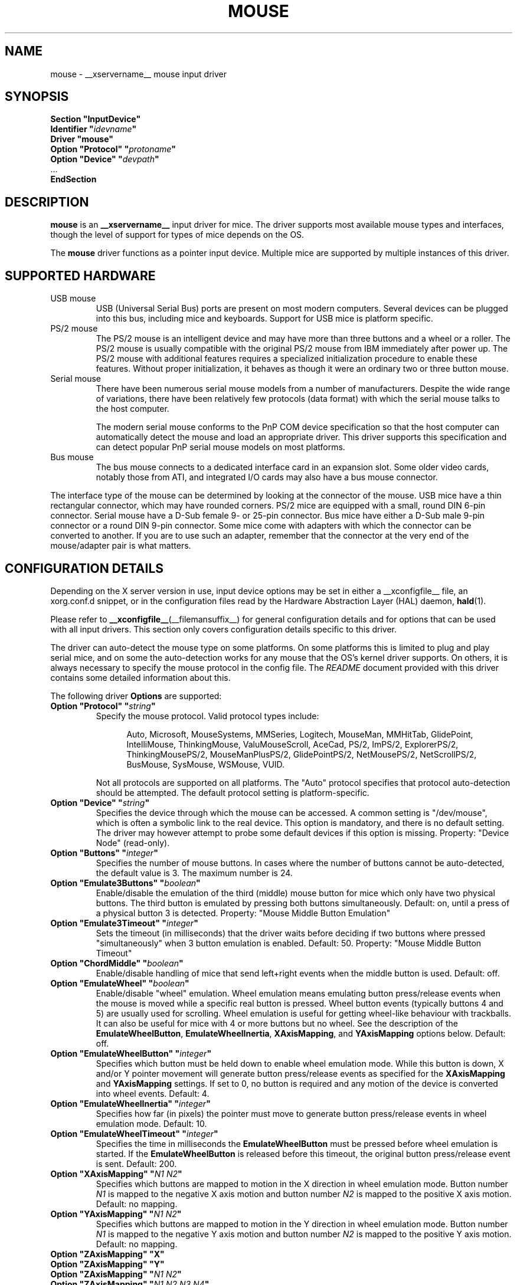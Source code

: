 .\" shorthand for double quote that works everywhere.
.ds q \N'34'
.TH MOUSE __drivermansuffix__ 2025-04-22 __vendorversion__
.SH NAME
mouse \- __xservername__ mouse input driver
.SH SYNOPSIS
.nf
.B "Section \*qInputDevice\*q"
.BI "  Identifier \*q" idevname \*q
.B  "  Driver \*qmouse\*q"
.BI "  Option \*qProtocol\*q \*q" protoname \*q
.BI "  Option \*qDevice\*q   \*q" devpath \*q
\ \ ...
.B EndSection
.fi
.SH DESCRIPTION
.B mouse
is an
.B __xservername__
input driver for mice.
The driver supports most available mouse types and interfaces,
though the level of support for types of mice depends on the OS.
.PP
The
.B mouse
driver functions as a pointer input device.
Multiple mice are supported by multiple instances of this driver.
.SH SUPPORTED HARDWARE
.TP
USB mouse
USB (Universal Serial Bus) ports are present on most modern computers.
Several devices can be plugged into this bus, including mice and keyboards.
Support for USB mice is platform specific.
.TP
PS/2 mouse
The PS/2 mouse is an intelligent device and may have more than
three buttons and a wheel or a roller.
The PS/2 mouse is usually compatible with the original PS/2 mouse from IBM
immediately after power up.
The PS/2 mouse with additional features requires a specialized
initialization procedure to enable these features.
Without proper initialization, it behaves as though it were an ordinary
two or three button mouse.
.TP
Serial mouse
There have been numerous serial mouse models from a number of
manufacturers.
Despite the wide range of variations, there have been relatively
few protocols (data format) with which the serial mouse talks
to the host computer.
.IP
The modern serial mouse conforms to the PnP COM device specification
so that the host computer can automatically detect the mouse
and load an appropriate driver.
This driver supports this specification and can detect
popular PnP serial mouse models on most platforms.
.TP
Bus mouse
The bus mouse connects to a dedicated interface card in an expansion slot.
Some older video cards, notably those from ATI,
and integrated I/O cards may also have a bus mouse connector.
.PP
The interface type of the mouse can be determined by looking at the connector
of the mouse.
USB mice have a thin rectangular connector, which may have rounded corners.
PS/2 mice are equipped with a small, round DIN 6-pin connector.
Serial mouse have a D-Sub female 9- or 25-pin connector.
Bus mice have either a D-Sub male 9-pin connector
or a round DIN 9-pin connector.
Some mice come with adapters with which the connector can
be converted to another.
If you are to use such an adapter,
remember that the connector at the very end of the mouse/adapter pair is
what matters.
.SH CONFIGURATION DETAILS
Depending on the X server version in use, input device options may be set
in either a __xconfigfile__ file, an xorg.conf.d snippet,
or in the configuration files read by the Hardware Abstraction Layer (HAL)
daemon,
.BR hald (1).
.PP
Please refer to
.BR __xconfigfile__ (__filemansuffix__)
for general configuration details
and for options that can be used with all input drivers.
This section only covers configuration details specific to this driver.
.PP
The driver can auto-detect the mouse type on some platforms.
On some platforms this is limited to plug and play serial mice, and on some the
auto-detection works for any mouse that the OS's kernel driver supports.
On others, it is always necessary to specify the mouse protocol in the
config file.
The
.I README
document provided with this driver contains some detailed information about
this.
.PP
The following driver
.B Options
are supported:
.TP 7
.BI "Option \*qProtocol\*q \*q" string \*q
Specify the mouse protocol.
Valid protocol types include:
.PP
.RS 12
Auto, Microsoft, MouseSystems, MMSeries, Logitech, MouseMan, MMHitTab,
GlidePoint, IntelliMouse, ThinkingMouse, ValuMouseScroll, AceCad, PS/2, ImPS/2,
ExplorerPS/2, ThinkingMousePS/2, MouseManPlusPS/2, GlidePointPS/2,
NetMousePS/2, NetScrollPS/2, BusMouse, SysMouse, WSMouse, VUID.
.RE
.PP
.RS 7
Not all protocols are supported on all platforms.
The "Auto" protocol specifies that protocol auto-detection should be attempted.
The default protocol setting is platform-specific.
.RE
.TP 7
.BI "Option \*qDevice\*q \*q" string \*q
Specifies the device through which the mouse can be accessed.
A common setting is "/dev/mouse",
which is often a symbolic link to the real device.
This option is mandatory, and there is no default setting.
The driver may however attempt to probe some default devices
if this option is missing.
Property: "Device Node" (read-only).
.TP 7
.BI "Option \*qButtons\*q \*q" integer \*q
Specifies the number of mouse buttons.
In cases where the number of buttons cannot be auto-detected,
the default value is 3.
The maximum number is 24.
.TP 7
.BI "Option \*qEmulate3Buttons\*q \*q" boolean \*q
Enable/disable the emulation of the third (middle) mouse button for mice
which only have two physical buttons.
The third button is emulated by pressing both buttons simultaneously.
Default: on, until a press of a physical button 3 is detected.
Property: "Mouse Middle Button Emulation"
.TP 7
.BI "Option \*qEmulate3Timeout\*q \*q" integer \*q
Sets the timeout (in milliseconds) that the driver waits before deciding
if two buttons where pressed "simultaneously" when 3 button emulation is
enabled.
Default: 50.
Property: "Mouse Middle Button Timeout"
.TP 7
.BI "Option \*qChordMiddle\*q \*q" boolean \*q
Enable/disable handling of mice that send left+right events when the middle
button is used.
Default: off.
.TP 7
.BI "Option \*qEmulateWheel\*q \*q" boolean \*q
Enable/disable "wheel" emulation.
Wheel emulation means emulating button press/release events
when the mouse is moved while a specific real button is pressed.
Wheel button events (typically buttons 4 and 5) are usually used for scrolling.
Wheel emulation is useful for getting wheel-like behaviour with trackballs.
It can also be useful for mice with 4 or more buttons but no wheel.
See the description of the
.BR EmulateWheelButton ,
.BR EmulateWheelInertia ,
.BR XAxisMapping ,
and
.B YAxisMapping
options below.  Default: off.
.TP 7
.BI "Option \*qEmulateWheelButton\*q \*q" integer \*q
Specifies which button must be held down to enable wheel emulation mode.
While this button is down, X and/or Y pointer movement will generate button
press/release events as specified for the
.B XAxisMapping
and
.B YAxisMapping
settings.
If set to 0, no button is required and
any motion of the device is converted into wheel events.
Default: 4.
.TP 7
.BI "Option \*qEmulateWheelInertia\*q \*q" integer \*q
Specifies how far (in pixels) the pointer must move to generate button
press/release events in wheel emulation mode.
Default: 10.
.TP 7
.BI "Option \*qEmulateWheelTimeout\*q \*q" integer \*q
Specifies the time in milliseconds the
.B EmulateWheelButton
must be pressed before wheel emulation is started.
If the
.B EmulateWheelButton
is released before this timeout,
the original button press/release event is sent.
Default: 200.
.TP 7
.BI "Option \*qXAxisMapping\*q \*q" "N1 N2" \*q
Specifies which buttons are mapped to motion in the X direction in wheel
emulation mode.
Button number
.I N1
is mapped to the negative X axis motion and button number
.I N2
is mapped to the positive X axis motion.
Default: no mapping.
.TP 7
.BI "Option \*qYAxisMapping\*q \*q" "N1 N2" \*q
Specifies which buttons are mapped to motion in the Y direction in wheel
emulation mode.
Button number
.I N1
is mapped to the negative Y axis motion and button number
.I N2
is mapped to the positive Y axis motion.
Default: no mapping.
.TP 7
.B "Option \*qZAxisMapping\*q \*qX\*q"
.TP 7
.B "Option \*qZAxisMapping\*q \*qY\*q"
.TP 7
.BI "Option \*qZAxisMapping\*q \*q" "N1 N2" \*q
.TP 7
.BI "Option \*qZAxisMapping\*q \*q" "N1 N2 N3 N4" \*q
Set the mapping for the Z axis (wheel) motion to buttons or another axis
.RB ( X
or
.BR Y ).
Button number
.I N1
is mapped to the negative Z axis motion and button number
.I N2
is mapped to the positive Z axis motion.
For mice with two wheels, four button numbers can be specified,
with the negative and positive motion of the second wheel
mapped respectively to buttons number
.I N3
and
.IR N4 .
Note that the protocols for mice with one and two wheels can be different
and the driver may not be able to autodetect it.
Default: "4 5".
.TP 7
.BI "Option \*qButtonMapping\*q \*q" "N1 N2 [...]" \*q
Specifies how physical mouse buttons are mapped to logical buttons.
Physical button 1 is mapped to logical button
.IR N1 ,
physical button 2 to
.IR N2 ,
and so forth.
This enables the use of physical buttons that are obscured by
.IR ZAxisMapping .
Default:\ "1\ 2\ 3\ 8\ 9\ 10\ ...".
.TP 7
.BI "Option \*qFlipXY\*q \*q" boolean \*q
Enable/disable swapping the X and Y axes.
This transformation is applied after the
.BR InvX ,
.BR InvY ,
and
.B AngleOffset
transformations.
Default: off.
.TP 7
.BI "Option \*qInvX\*q \*q" boolean \*q
Invert the X axis.
Default: off.
.TP 7
.BI "Option \*qInvY\*q \*q" boolean \*q
Invert the Y axis.
Default: off.
.TP 7
.BI "Option \*qAngleOffset\*q \*q" integer \*q
Specify a clockwise angular offset (in degrees) to apply to the pointer motion.
This transformation is applied before the
.BR FlipXY ,
.BR InvX ,
and
.B InvY
transformations.  Default: 0.
.TP 7
.BI "Option \*qSampleRate\*q \*q" integer \*q
Sets the number of motion/button events the mouse sends per second.
Setting this is only supported for some mice,
including some Logitech mice and some PS/2 mice on some platforms.
Default: whatever the mouse is already set to.
.TP 7
.BI "Option \*qResolution\*q \*q" integer \*q
Sets the resolution of the device in counts per inch.
Setting this is only supported for some mice,
including some PS/2 mice on some platforms.
Default: whatever the mouse is already set to.
.TP 7
.BI "Option \*qSensitivity\*q \*q" float \*q
Mouse movements are multiplied by this float before being processed.
Use this mechanism to slow down high resolution mice.
Because values bigger than 1.0
will result in not all pixels on the screen being accessible,
you should instead use mouse acceleration (see
.BR "man xset" )
for speeding up low resolution mice.
Default: 1.0
.TP 7
.BI "Option \*qDragLockButtons\*q \*q" "L1 B2 L3 B4" \*q
Sets \*qdrag lock buttons\*q that simulate holding a button down,
so that low dexterity people do not have to hold a button down at the
same time they move a mouse cursor.
Button numbers occur in pairs,
with the lock button number occurring first,
followed by the button number that is the target of the lock button.
.TP 7
.BI "Option \*qDragLockButtons\*q \*q" "M1" \*q
Sets a \*qmaster drag lock button\*q that acts as a \*qMeta Key\*q
indicating that the next button pressed is to be
\*qdrag locked\*q.
.TP 7
.BI "Option \*qClearDTR\*q \*q" boolean \*q
Enable/disable clearing the DTR line on the serial port used by the mouse.
Some dual-protocol mice require the DTR line to be cleared to operate
in the non-default protocol.
This option is for serial mice only and is handled by the X server.
Default: off.
.TP 7
.BI "Option \*qClearRTS\*q \*q" boolean \*q
Enable/disable clearing the RTS line on the serial port used by the mouse.
Some dual-protocol mice require the RTS line to be cleared to operate
in the non-default protocol.
This option is for serial mice only and is handled by the X server.
Default: off.
.TP 7
.BI "Option \*qBaudRate\*q \*q" integer \*q
Set the baud rate to use for communicating with a serial mouse.
This option should rarely be required because the default is correct for almost
all situations.
Valid values include: 300, 1200, 2400, 4800, 9600, 19200.
Default: 1200.
.PP
There are some other options that may be used to control various parameters
for serial port communication, but they are not documented here because
the driver sets them correctly for each mouse protocol type.
.SH "SEE ALSO"
.BR __xservername__ (__appmansuffix__),
.BR __xconfigfile__ (__filemansuffix__),
.BR Xserver (__appmansuffix__),
.BR X (__miscmansuffix__),
.BR README.mouse .
.sp
.BR hal (__miscmansuffix__),
.BR hald (__adminmansuffix__),
.BR fdi (__filemansuffix__).
